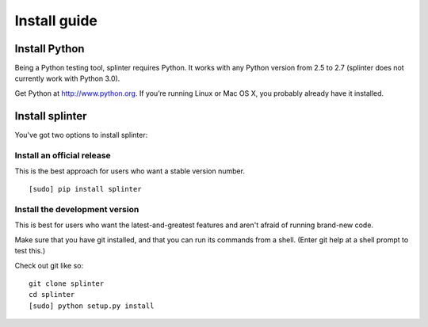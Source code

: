 +++++++++++++
Install guide
+++++++++++++

Install Python
==============

Being a Python testing tool, splinter requires Python. It works with any Python version from 2.5 to 2.7 (splinter does not currently work with Python 3.0).

Get Python at http://www.python.org. If you’re running Linux or Mac OS X, you probably already have it installed.

Install splinter
================

You've got two options to install splinter:

Install an official release
---------------------------

This is the best approach for users who want a stable version number.


::

	[sudo] pip install splinter



Install the development version
-------------------------------

This is best for users who want the latest-and-greatest features and aren't afraid of running brand-new code. 

Make sure that you have git installed, and that you can run its commands from a shell. (Enter git help at a shell prompt to test this.)

Check out git like so:


::

    git clone splinter
    cd splinter
    [sudo] python setup.py install
